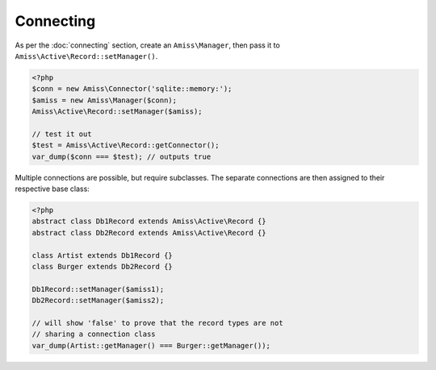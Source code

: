 Connecting
----------

As per the :doc:`connecting` section, create an ``Amiss\Manager``, then pass it to ``Amiss\Active\Record::setManager()``.

.. code-block:: php

    <?php
    $conn = new Amiss\Connector('sqlite::memory:');
    $amiss = new Amiss\Manager($conn);
    Amiss\Active\Record::setManager($amiss);
    
    // test it out
    $test = Amiss\Active\Record::getConnector();
    var_dump($conn === $test); // outputs true


Multiple connections are possible, but require subclasses. The separate connections are then assigned to their respective base class:

.. code-block:: php

    <?php
    abstract class Db1Record extends Amiss\Active\Record {}
    abstract class Db2Record extends Amiss\Active\Record {}
    
    class Artist extends Db1Record {}
    class Burger extends Db2Record {}
    
    Db1Record::setManager($amiss1);
    Db2Record::setManager($amiss2);
    
    // will show 'false' to prove that the record types are not 
    // sharing a connection class
    var_dump(Artist::getManager() === Burger::getManager());
